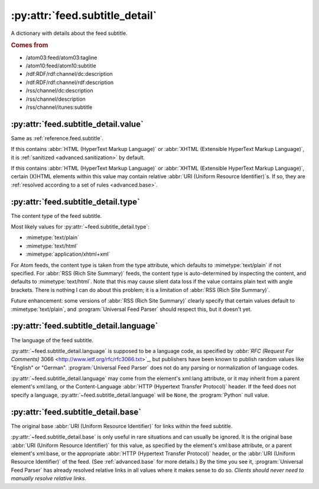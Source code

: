 .. _reference.feed.subtitle_detail:

:py:attr:`feed.subtitle_detail`
===============================

A dictionary with details about the feed subtitle.


.. rubric:: Comes from

* /atom03:feed/atom03:tagline
* /atom10:feed/atom10:subtitle
* /rdf:RDF/rdf:channel/dc:description
* /rdf:RDF/rdf:channel/rdf:description
* /rss/channel/dc:description
* /rss/channel/description
* /rss/channel/itunes:subtitle


.. seealso::

    * :ref:`reference.feed.subtitle`


.. _reference.feed.subtitle_detail.value:

:py:attr:`feed.subtitle_detail.value`
-------------------------------------

Same as :ref:`reference.feed.subtitle`.

If this contains :abbr:`HTML (HyperText Markup Language)` or :abbr:`XHTML
(Extensible HyperText Markup Language)`, it is :ref:`sanitized
<advanced.sanitization>` by default.

If this contains :abbr:`HTML (HyperText Markup Language)` or :abbr:`XHTML
(Extensible HyperText Markup Language)`, certain (X)HTML elements within this
value may contain relative :abbr:`URI (Uniform Resource Identifier)`\s.  If so,
they are :ref:`resolved according to a set of rules <advanced.base>`.


.. _reference.feed.subtitle_detail.type:

:py:attr:`feed.subtitle_detail.type`
------------------------------------

The content type of the feed subtitle.

Most likely values for :py:attr:`~feed.subtitle_detail.type`:

* :mimetype:`text/plain`
* :mimetype:`text/html`
* :mimetype:`application/xhtml+xml`

For Atom feeds, the content type is taken from the type attribute, which
defaults to :mimetype:`text/plain` if not specified.  For :abbr:`RSS (Rich Site
Summary)` feeds, the content type is auto-determined by inspecting the content,
and defaults to :mimetype:`text/html`.  Note that this may cause silent data
loss if the value contains plain text with angle brackets.  There is nothing I
can do about this problem; it is a limitation of :abbr:`RSS (Rich Site
Summary)`.

Future enhancement: some versions of :abbr:`RSS (Rich Site Summary)` clearly
specify that certain values default to :mimetype:`text/plain`, and
:program:`Universal Feed Parser` should respect this, but it doesn't yet.


:py:attr:`feed.subtitle_detail.language`
----------------------------------------

The language of the feed subtitle.

:py:attr:`~feed.subtitle_detail.language` is supposed to be a language code, as
specified by `:abbr:`RFC (Request For Comments)` 3066
<http://www.ietf.org/rfc/rfc3066.txt>`_, but publishers have been known to
publish random values like "English" or "German".  :program:`Universal Feed
Parser` does not do any parsing or normalization of language codes.

:py:attr:`~feed.subtitle_detail.language` may come from the element's xml:lang
attribute, or it may inherit from a parent element's xml:lang, or the
Content-Language :abbr:`HTTP (Hypertext Transfer Protocol)` header.  If the
feed does not specify a language, :py:attr:`~feed.subtitle_detail.language`
will be ``None``, the :program:`Python` null value.


:py:attr:`feed.subtitle_detail.base`
------------------------------------

The original base :abbr:`URI (Uniform Resource Identifier)` for links within
the feed subtitle.

:py:attr:`~feed.subtitle_detail.base` is only useful in rare situations and can
usually be ignored.  It is the original base :abbr:`URI (Uniform Resource
Identifier)` for this value, as specified by the element's xml:base attribute,
or a parent element's xml:base, or the appropriate :abbr:`HTTP (Hypertext
Transfer Protocol)` header, or the :abbr:`URI (Uniform Resource Identifier)` of
the feed.  (See :ref:`advanced.base` for more details.)  By the time you see
it, :program:`Universal Feed Parser` has already resolved relative links in all
values where it makes sense to do so.  *Clients should never need to manually
resolve relative links.*
